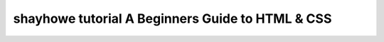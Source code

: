 ﻿

.. index::
   pair: tutorial; HTML5


.. _shayhowe_tutorial:

==================================================
shayhowe tutorial A Beginners Guide to HTML & CSS
==================================================

.. seealso::

   - http://learn.shayhowe.com/html-css/terminology-syntax-intro
   - :ref:`web_tutorials`







